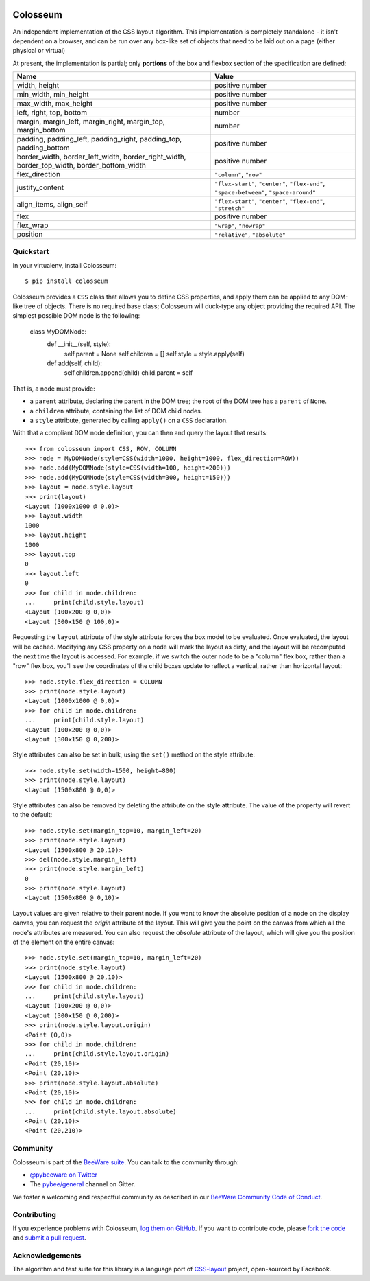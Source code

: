 .. image:: http://pybee.org/static/images/defaultlogo.png
    :width: 72px
    :target: https://pybee.org/colosseum

Colosseum
=========

.. image:: https://img.shields.io/pypi/pyversions/colosseum.svg
    :target: https://pypi.python.org/pypi/colosseum

.. image:: https://img.shields.io/pypi/v/colosseum.svg
    :target: https://pypi.python.org/pypi/colosseum

.. image:: https://img.shields.io/pypi/status/colosseum.svg
    :target: https://pypi.python.org/pypi/colosseum

.. image:: https://img.shields.io/pypi/l/colosseum.svg
    :target: https://github.com/pybee/colosseum/blob/master/LICENSE

.. image:: https://travis-ci.org/pybee/colosseum.svg?branch=master
    :target: https://travis-ci.org/pybee/colosseum

.. image:: https://badges.gitter.im/pybee/general.svg
    :target: https://gitter.im/pybee/general

An independent implementation of the CSS layout algorithm. This
implementation is completely standalone - it isn't dependent on
a browser, and can be run over any box-like set of objects that
need to be laid out on a page (either physical or virtual)

At present, the implementation is partial; only **portions** of
the box and flexbox section of the specification are defined:

==========================================================================================  =======================================================================================
Name                                                                                        Value
==========================================================================================  =======================================================================================
width, height                                                                               positive number
min_width, min_height                                                                       positive number
max_width, max_height                                                                       positive number
left, right, top, bottom                                                                    number
margin, margin_left, margin_right, margin_top, margin_bottom                                number
padding, padding_left, padding_right, padding_top, padding_bottom                           positive number
border_width, border_left_width, border_right_width, border_top_width, border_bottom_width  positive number
flex_direction                                                                              ``"column"``, ``"row"``
justify_content                                                                             ``"flex-start"``, ``"center"``, ``"flex-end"``, ``"space-between"``, ``"space-around"``
align_items, align_self                                                                     ``"flex-start"``, ``"center"``, ``"flex-end"``, ``"stretch"``
flex                                                                                        positive number
flex_wrap                                                                                   ``"wrap"``, ``"nowrap"``
position                                                                                    ``"relative"``, ``"absolute"``
==========================================================================================  =======================================================================================

Quickstart
----------

In your virtualenv, install Colosseum::

    $ pip install colosseum

Colosseum provides a ``CSS`` class that allows you to define CSS
properties, and apply them can be applied to any DOM-like tree of
objects. There is no required base class; Colosseum will duck-type
any object providing the required API. The simplest possible DOM
node is the following:

    class MyDOMNode:
        def __init__(self, style):
            self.parent = None
            self.children = []
            self.style = style.apply(self)

        def add(self, child):
            self.children.append(child)
            child.parent = self

That is, a node must provide:

* a ``parent`` attribute, declaring the parent in the DOM tree; the root
  of the DOM tree has a ``parent`` of ``None``.

* a ``children`` attribute, containing the list of DOM child nodes.

* a ``style`` attribute, generated by calling ``apply()`` on a ``CSS``
  declaration.

With that a compliant DOM node definition, you can then and query the layout
that results::

    >>> from colosseum import CSS, ROW, COLUMN
    >>> node = MyDOMNode(style=CSS(width=1000, height=1000, flex_direction=ROW))
    >>> node.add(MyDOMNode(style=CSS(width=100, height=200)))
    >>> node.add(MyDOMNode(style=CSS(width=300, height=150)))
    >>> layout = node.style.layout
    >>> print(layout)
    <Layout (1000x1000 @ 0,0)>
    >>> layout.width
    1000
    >>> layout.height
    1000
    >>> layout.top
    0
    >>> layout.left
    0
    >>> for child in node.children:
    ...     print(child.style.layout)
    <Layout (100x200 @ 0,0)>
    <Layout (300x150 @ 100,0)>

Requesting the ``layout`` attribute of the style attribute forces the box
model to be evaluated. Once evaluated, the layout will be cached. Modifying
any CSS property on a node will mark the layout as dirty, and the layout will
be recomputed the next time the layout is accessed. For example, if we switch
the outer node to be a "column" flex box, rather than a "row" flex box, you'll
see the coordinates of the child boxes update to reflect a vertical, rather
than horizontal layout::

    >>> node.style.flex_direction = COLUMN
    >>> print(node.style.layout)
    <Layout (1000x1000 @ 0,0)>
    >>> for child in node.children:
    ...     print(child.style.layout)
    <Layout (100x200 @ 0,0)>
    <Layout (300x150 @ 0,200)>

Style attributes can also be set in bulk, using the ``set()`` method on
the style attribute::

    >>> node.style.set(width=1500, height=800)
    >>> print(node.style.layout)
    <Layout (1500x800 @ 0,0)>

Style attributes can also be removed by deleting the attribute on the
style attribute. The value of the property will revert to the default::

    >>> node.style.set(margin_top=10, margin_left=20)
    >>> print(node.style.layout)
    <Layout (1500x800 @ 20,10)>
    >>> del(node.style.margin_left)
    >>> print(node.style.margin_left)
    0
    >>> print(node.style.layout)
    <Layout (1500x800 @ 0,10)>

Layout values are given relative to their parent node. If you want to
know the absolute position of a node on the display canvas, you can
request the `origin` attribute of the layout. This will give you the
point on the canvas from which all the node's attributes are measured.
You can also request the `absolute` attribute of the layout, which will
give you the position of the element on the entire canvas::

    >>> node.style.set(margin_top=10, margin_left=20)
    >>> print(node.style.layout)
    <Layout (1500x800 @ 20,10)>
    >>> for child in node.children:
    ...     print(child.style.layout)
    <Layout (100x200 @ 0,0)>
    <Layout (300x150 @ 0,200)>
    >>> print(node.style.layout.origin)
    <Point (0,0)>
    >>> for child in node.children:
    ...     print(child.style.layout.origin)
    <Point (20,10)>
    <Point (20,10)>
    >>> print(node.style.layout.absolute)
    <Point (20,10)>
    >>> for child in node.children:
    ...     print(child.style.layout.absolute)
    <Point (20,10)>
    <Point (20,210)>


Community
---------

Colosseum is part of the `BeeWare suite`_. You can talk to the community through:

* `@pybeeware on Twitter`_

* The `pybee/general`_ channel on Gitter.

We foster a welcoming and respectful community as described in our
`BeeWare Community Code of Conduct`_.

Contributing
------------

If you experience problems with Colosseum, `log them on GitHub`_. If you
want to contribute code, please `fork the code`_ and `submit a pull request`_.

.. _BeeWare suite: http://pybee.org
.. _Read The Docs: https://colosseum.readthedocs.io
.. _@pybeeware on Twitter: https://twitter.com/pybeeware
.. _pybee/general: https://gitter.im/pybee/general
.. _BeeWare Community Code of Conduct: http://pybee.org/community/behavior/
.. _log them on Github: https://github.com/pybee/colosseum/issues
.. _fork the code: https://github.com/pybee/colosseum
.. _submit a pull request: https://github.com/pybee/colosseum/pulls

Acknowledgements
----------------

The algorithm and test suite for this library is a language port of
`CSS-layout`_ project, open-sourced by Facebook.

.. _CSS-layout: https://github.com/facebook/css-layout
